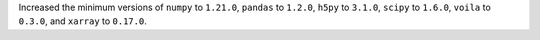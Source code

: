 Increased the minimum versions of ``numpy`` to ``1.21.0``, ``pandas`` to
``1.2.0``, ``h5py`` to ``3.1.0``, ``scipy`` to ``1.6.0``, ``voila`` to
``0.3.0``, and ``xarray`` to ``0.17.0``.
